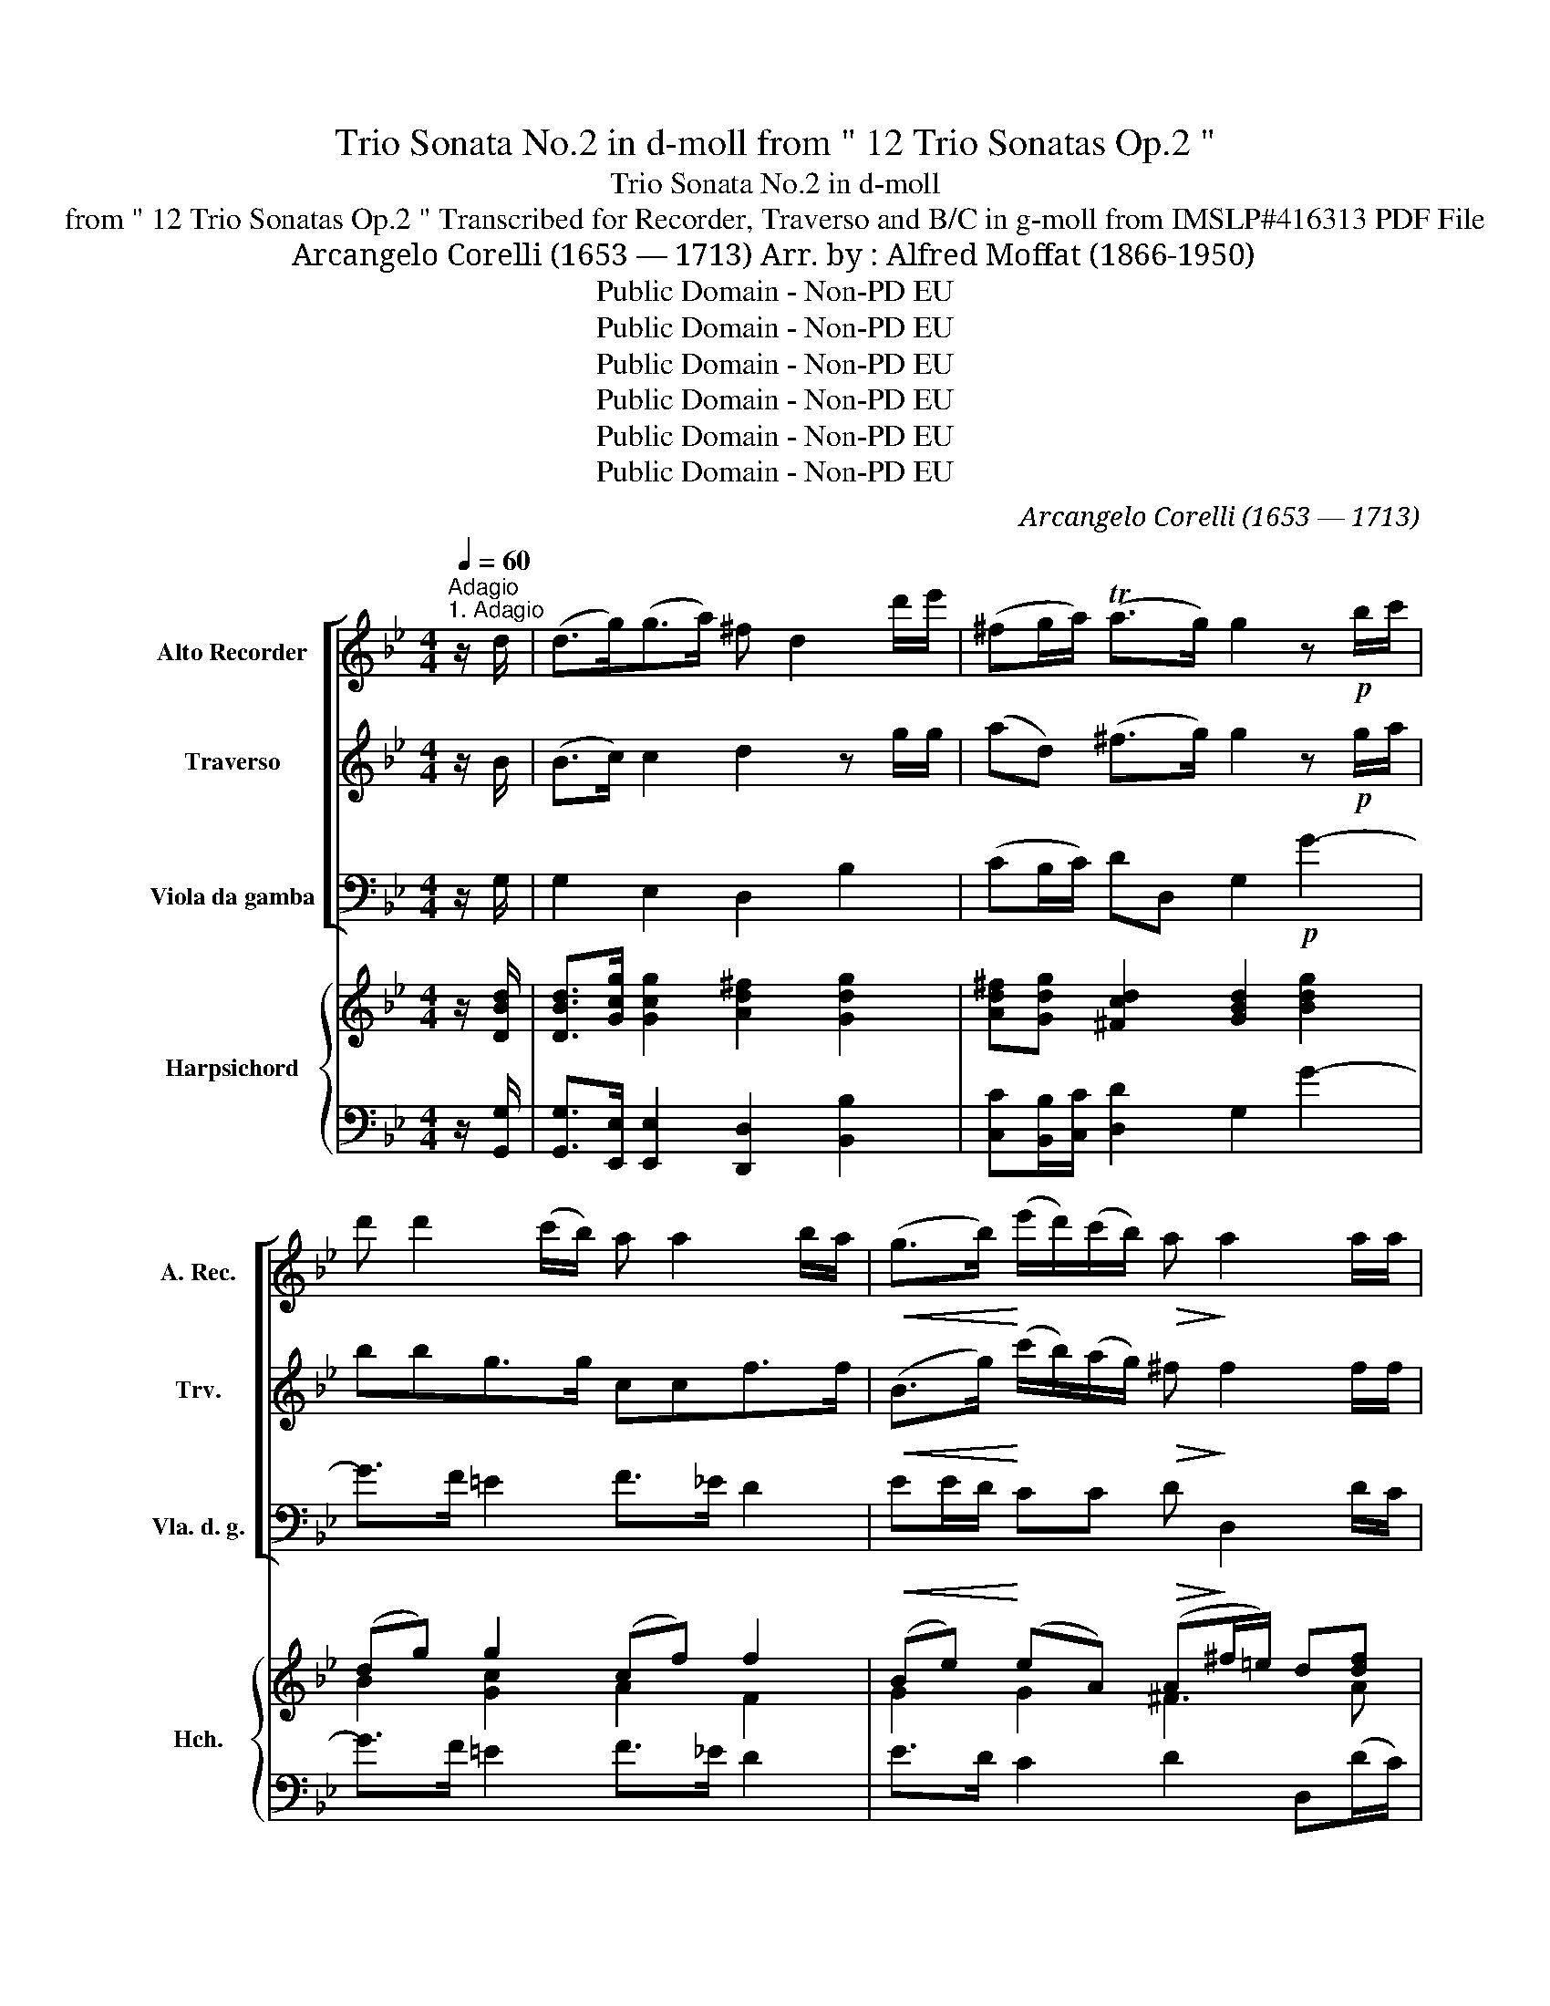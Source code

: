 X:1
T:Trio Sonata No.2 in d-moll from " 12 Trio Sonatas Op.2 "
T:Trio Sonata No.2 in d-moll
T:from " 12 Trio Sonatas Op.2 " Transcribed for Recorder, Traverso and B/C in g-moll from IMSLP#416313 PDF File
T:Arcangelo Corelli (1653 — 1713) Arr. by : Alfred Moffat (1866-1950)
T:Public Domain - Non-PD EU
T:Public Domain - Non-PD EU
T:Public Domain - Non-PD EU
T:Public Domain - Non-PD EU
T:Public Domain - Non-PD EU
T:Public Domain - Non-PD EU
C:Arcangelo Corelli (1653 — 1713)
Z:Public Domain - Non-PD EU
%%score [ 1 2 3 ] { ( 4 6 7 ) | ( 5 8 ) }
L:1/8
Q:1/4=60
M:4/4
K:Bb
V:1 treble nm="Alto Recorder" snm="A. Rec."
V:2 treble nm="Traverso" snm="Trv."
V:3 bass nm="Viola da gamba" snm="Vla. d. g."
V:4 treble nm="Harpsichord" snm="Hch."
V:6 treble 
V:7 treble 
V:5 bass 
V:8 bass 
V:1
"^Adagio""^1. Adagio" z/ d/ | (d>g)(g>a) ^f d2 d'/e'/ | (^fg/a/) (Ta>g) g2 z!p! b/c'/ | %3
 d' d'2 (c'/b/) a a2 b/a/ |!<(! (g>b)!<)! (e'/d'/)(c'/b/)!>(! a!>)! a2 a/a/ | %5
 dg(f>f) (f =e2) e/e/ | ff(e>e) (e d2) d'/d'/ | (d'c')(c'>c') (c'b) z b | ^c a2 g2 (f2!p! f) | %9
 (fe)(e>e) (e d2) d' | (b/a/)(g/f/) (T=e>d) d3!f! d' | (b/a/)(g/f/) T=e>d d3 :: z/!mf! a/ | %13
 a3 d'"_cresc." b3 e' | c'3 f' d'3 (d'/c'/) | gga>a b3!f! d' | (g/a/)b b>a b3!p! (d'/e'/) | %17
 f' f'2 (e'/d'/) e' g'2 f'/e'/ | d'e'Td'>c' c'3!p! (c'/d'/) | e' e'2 (d'/c'/) d' d'2 (e'/d'/) | %20
 c' c'2"_cresc." d'/c'/ b b2 (c'/b/) | _aa(g^f) g g2 d' | (e'/d'/)(c'/b/) (Ta>g)!f! g2 e2 | %23
 ^FG(TG>F) !fermata!G3 :| z/8 |[M:3/4][Q:1/4=120]"^2. Corrente" z!f! d | d3 d g2 | b2 a3 c' | %28
 b4 g2 | g2 f3 e | (d3 e)"_dim." f2- | f2 (e3 e) | (e3 f) (d2- | de)!<(! (c3 d)!<)! | d6 | %35
!f! d'2 (d'3 d') | e'6 | c'2 (c'3 c') | d'6 | d'2 (c'3 d') | b6 | b2 (a3 g) | f3 g a2 | d2 g3 g | %44
 (g3 a) !tenuto!g!tenuto!a | (fg) (T=e3 d) | d6- | d4 :: z!p! a | (a3 d) ^f2 | a2 (d'3 c') | b6 | %52
 g2 (c'3 b) | a6 | f2 (b3 a) | (g3 a) (b2- | bc') c'3 b |!>(! b6!>)! |!p! f'2 e'3 d' | e'3 e' =b2 | %60
 (c'd') (Td'3 c') | c'6 | e'2"_cresc." ^d'3 c' | b3 c' d'2 | (bd') c'3 b | a6 |!f! g2 a3 a | %67
 b4"_cresc." =b2 | c'2 d'3 d' | e'3 e' ^f2 | (ga) (Ta3 g) | g4!ff! d'2 | c'2 d'3 d' | e'3 e' ^f2 | %74
 (ga) (Ta3 g) | g6- | g4 :| z/8 |[M:12/8][Q:3/8=120]"^Allegro""^3. Giga." z z!p! d (BA).G (d2 g) | %79
 ^f3 (d'2 g) (c'd').b a3 | g3- g2 .g' (f'e').d' .e'2 .f' | d'3 z2 .b (a2 f) (a2 =b) | %82
 c'3 z2 .c' (b2 g) (b2 c') | d'3 d3 (ga).b (a2 g) | ^f3 z2 .d' .e'2 .e' .e'2 .e' | %85
 (e'2 d') z2 .g .c'2 .c' .c'2 .c' | (c'2 b) z (ba) (gaf =efd) | .^c2 (a d2)!f! b (ag)f (T=e2 d) | %88
 d3 :: z!p! .d.e (fe).d (gf).e | (f"_cresc."e).d (gf).e (fe).d (gf).e | %91
!f! f2 b (d'e'f') (e'2 d') (c'2 b) | (a2 f) b3-!p! b3 c'3- | c'3 d'3!f! (e'f').d' (c'2 b) | %94
 b3- b2!p! .=b (c'd').e' Td'3 | c'3 d'2 ^f (ga).b (a2 g) | ^f3 z2"_cresc." d' =e'3 z2 ^f' | %97
 g'3 z2!f! .g (c'd')b a3 | g2 d e2 ^F (GA)B TA3 | !fermata!g3 :| %100
V:2
 z/ B/ | (B>c) c2 d2 z g/g/ | (ad) (^f>g) g2 z!p! g/a/ | bbg>g ccf>f | %4
!<(! (B>g)!<)! (c'/b/)(a/g/)!>(! ^f!>)! f2 f/f/ | g=b(c'd') (g g2) g/g/ | fa(bc') f f2 ^f/f/ | %7
 (gg)(a>a) (ad) z g | =e^cde A A2!p! a | (bb)(c'>c') f f2 a | (^c>d) (dc) d2!f! a2 | ^c>d d>c d3 :: %12
 z/!mf! f/ | ^f3 a"_cresc." d3 b | a3 c' f3 (b/f/) | c2 d2 e2 B2 |!f! c'd'c'>b b3!p! b/b/ | %17
 c'c'd'>d' g e'2 (d'/c'/) | =bc'(c'b) c'3!p! g/a/ | bb(c'>c') f2 ^f2 | %20
 gg"_cresc."(a>a) d d2 (e'/d'/) | c'c'c'c' (c' b2) (_a/g/) | (^f>g) (gf)!f! g2 Gc- | %23
 cB(A>G) !fermata!G3 :| z/8 |[M:3/4] z!f! B | B3 B B2 | d2 ^f3 f | g6 | b2 c'4 | (f4"_dim." c'2) | %31
 b2 b4 | a4 b2- | b2!<(! (g3 a)!<)! | ^f6 |!f! g2 (=b3 b) | c'6 | f2 (a3 a) | b6 | a2 (a3 a) | d6 | %41
 =e2 (^c3 c) | (d4 =e2) | f2 =e3 d | (^c3 A) !tenuto!=B!tenuto!c | d2 d3 ^c | d6- | d4 :: z!p! ^f | %49
 (^f3 f) d2 | ^f2 (f3 f) | g6 | c'2 g4 | c6 | b2 f4 | B3 (fed) | (cB) A3 f |!>(! d6!>)! | %58
!p! d'2 d'3 d' | g3 _a f2 | (ec') (c'3 =b) | c'6 | a2"_cresc." a3 a | d4 a2 | (gb) a3 g | ^f6 | %66
!f! d2 d4 | d4"_cresc." d'2 | g2 f3 ^g | e4 d2 | g2 ^f3 g | g4!ff! =b2 | g2 f3 ^g | e4 d2 | %74
 g2 ^f3 g | g6- | g4 :| z/8 |[M:12/8] z z!p! G (GA).B (A2 G) | d3 z2 .d' (^f2 g) (g2 f) | %80
 g3- g2 b c'3 z2 .c' | f3 z2 .d' (c'2 a) (c'2 d') | e'3 z2 .e' (d'2 b) (d'2 e') | %83
 a3- a2 d' (d'c').b (c'2 d') | d'3 z2 .a .b2 .b (c'b).c' | f3 z2 .b .a2 .^f .g2 .a | %86
 d3 z2 .^c (d2 a) (g2 f) | =e3 z2!f! d (^cA)d (d2 c) | d3 :: z!p! .B.c (dc).B (ed).c | %90
 (d"_cresc."c).B (ed).c (dc).B (ed).c |!f! d2 f (bc'd') (g2 f) (e2 d) | c3 z2!p! f (gfe) z2 g | %93
 (agf) z2 .b!f! (ga).b (b2 a) | b3- b2!p! .d' (g2 c') (c'2 =b) | c'3 z2 .d' c'3 z2 b | %96
 a3 z2"_cresc." d' (d'2 c') z2 c' | (c'2 b) z2!f! .d (=e^f)g g2 f | g3 z2 d c2 G G2 ^F | %99
 !fermata!g3 :| %100
V:3
 z/ G,/ | G,2 E,2 D,2 B,2 | (CB,/C/) DD, G,2!p! G2- | G>F =E2 F>_E D2 | %4
!<(! EE/D/!<)! CC!>(! D!>)! D,2 D/C/ | =B,G,(A,B,) C C,2 C/_B,/ | A,F,(G,A,) B, B,,2 D, | %7
 =E,2 ^F,2 G,2 z G, | A,A,=B,^C DD,F,!p!D, | G,2 A,2 B,2 F,2 | G,D,A,A,, D,2!f! F,2 | %11
 G,D,A,A, D,3 :: z/!mf! D/ | DD,^F,D,"_cresc." G,A,B,G, | A,F,G,A, B,CDD, | z4 E2 FA | %16
!f! E,2 F,2 B,,2!p! B,2 | A,2 =B,2 C2 E,2 | F,2 G,2 CDEC |!p! G,2 A,2 B,CDD, | %20
 =E,2"_cresc." ^F,2 G,A,B,B,, | C,2 D,2 E,2 B,,2 | C,2 D,2!f! G,2 C2 | DG, D,2 !fermata!G,3 :| %24
 z/8 |[M:3/4] z!f! G, | G,6 | G,2 D,4 | G,6 | G,2 A,4 | B,4"_dim." A,2 | G,2 C4 | F,4 B,2 | %33
 B,2!<(! E4!<)! | D3 E DC |!f! =B,2 G,4 | C3 D CB, | A,2 F,4 | B,3 B, A,G, | ^F,2 D,4 | G,3 F =ED | %41
 ^C2 A,4 | D,4 C2 | B,2 G,4 | A,3 F, G,2 | D,2 A,4 | D,6- | D,4 :: z!p! E, | D,6 | D2 ^F2 D2 | %51
 G3 AGF | =E2 C2 E2 | F3 (GFE) | D2 B,2 D2 | E3 (DCB,) | (EC) F2 F,2 |!>(! B,6!>)! |!p! B,2 =B,4 | %59
 C4 G,2 | _A,F, G,4 | C3 B,A,G, | ^F,2"_cresc." D,4 | G,4 F,2 | E,2 C,4 | D,4!f! DC | B,2 ^F,4 | %67
 G,4"_cresc." G2 | E2 =B,4 | C4 D2 | EC D2 D,2 | G,4!ff! F2 | E2 =B,4 | C4 D2 | EC D2 D,2 | G,6- | %76
 G,4 :| z/8 |[M:12/8] z3!p! G,3 (F,2 E,) | D,3 z2 .B, (A,2 G,) (D2 D,) | %80
 (G,2 A,) (B,2 G,) A,3 z2 .F, | (B,2 C) (D2 B,) F3 z2 .F | (E2 C) (E2 ^F) G3 z2 G | %83
 .F2 .E .F2 .D E3 z2 .E | D3 z2 .D .G,2 .G, (A,G,).A, | (B,2 C) (D2 B,) .^F,2 .D, .=E,2 .F, | %86
 G,3 z2 .A, B,3 z2 .G, | A,3 B,2!f! G, A,2 D, A,3 | D,3 :: z3!p! B,3 z2 z | %90
"_cresc." B,3 z2 z B,3 z2 z |!f! B,3 z2 z E,3 z2 z | F,3 D,3!p! E,3 E,3 | %93
 F,3 z2 .D!f! (C2 B,) (F2 F,) | B,3 z2!p! .G E2 C G2 G, | C3 z2 .D E3 z2 C | %96
 D3 B,3"_cresc." C3 D3 | E3 B,3!f! A,2 G, D2 D, | G,3 z2 D, E,D,C, D,3 | !fermata!G,3 :| %100
V:4
 z/ [DBd]/ | [DBd]>[Gcg] [Gcg]2 [Ad^f]2 [Gdg]2 | [Ad^f][Gdg] [^Fcd]2 [GBd]2 [Bdg]2 | %3
 (dg) g2 (cf) f2 | (Be) (eA) (A^f/=e/) d[df] | (g3 f) (f =e2) z | (f3 _e) (e d2) ^F | %7
 z c2 c ([Ac][GB]) z [GBd] | ^ccd=e f2 df | z _e2 e ([ce][Bd]) [Ada]2 | %10
 ([Bg]/[Af]/[G^c=e]/[Fd]/) e>d [FAd]2 [Ada]2 | ([Bg]/[Af]/=e/[Fd]/) e .d [FAd]3 :: z | d4 BddB | %14
 [=F=f]3 [Ff] d2 e2 | cgf_e dc/B/ [FBf]2 | c B2 A [DFB]2 [FBd]2 | [Fcf]2 [FGd]2 e2 g2 | %18
 =B c2 B c4 | BeFf [Bd]2 d2 | [Gc-]2 cd dc B2 | _Ac- c2 [CGc]2 [DGd]2 | e2 [Ad]2 [GBd]2 [ce]2 | %23
 [Gd]2 [Ad]2 !fermata![GBdg]3 :| z/8 |[M:3/4] z2 | z2 ([GB][Ac] [Bd]2) | [DGB]2 [D^FA]4 | %28
 [DGB]2 ([GB][Ac] [Bd]2) | [Bg]2 (f3 e) | [Bd]4 [cf]2 | [Bf]2 e4 | (e2 dc) (d2 | %33
 [Bd]2)!<(! [Gc]4!<)! | [^Fd]6 | [Gg]2 [Gg]4 | [Gce]6 | (cd)cB A2 | [FBd]6 | [Dd]2 [Dd]4 | [DGB]6 | %41
 [GB=e]2 [G^ce]4 | [FAd]4 [=EA=e]2 | [FBd]2 (=e3 d) | [=EA^c]3 [DAd] ([G=B][Ac]) | %45
 [FAd]2 (d2 ^c) x | d6 | [FAd]4 :: z2 | z2 ([^fa][eg] [df]2) | [Ad^f]2 d4 | (d2 g4) | (g2 =e2 c2) | %53
 (c2 f4) | (f2 d2 B2) | (B3 fed) | (c4 f2) |!>(! [Bd-]2 [df][ce]!>)! [Bd]2 | z2 (d2 f2) | %59
 ([Gce]4 [F=Bd]2) | [E_Ac]2 (c2 =B2) | [EGc]2 [Gce]4 | (a2 ^f2 _e2) | ([Bd][Ac] [GB]2) [Ad]2 | %64
 [Gg]6 | [A^f]6 | [Gdg]2 [Ada]4 | [Bdb]4 .[=Bg=b]2 | [cgc']2 [ddgd']4 | [ege']4 dc | %70
 [GBg][cea] [Acd^f]4 | [Bdg]4 [=Bg=b]2 | [cgc']2 [dgd']4 | [ege']4 ((dc)) | [GBg][cea] [Acd^f]4 | %75
 g6- | .g4 :| z/8 |[M:12/8] z3 ([GB][Ac][Bd]) [Ad]2 [Gcg] | %79
 (([d^f][=eg])[fa]) [^Fd]2 [Gd] (dcB) (A2 d) | (BAG d2 g) f3- f2 e | %81
 (dcB [Bf]2 [db]) ([fa][gb][ac'] [fa]2 [=Bg]) | (gfe g2 a) ([gb][ac'][bd'] [gb]2) z | %83
 (a3 d'2) d (gab) (a2 g) | (^f=ed) (a2 d) [B_e]2 z [ce]2 z | (f2 F) F2 z a2- ^f g2 a | %86
 d3 z2 [A^c] [Gd]2 z z2 [db] | (a2 g f2) [Bdg] (^c2 d) (d2 c) | [FAd]3 :: z2 z (Bcd) e3 | %90
 [Bd][ce][df] (g2 a) [db][ec'][fd'] [ge']2 [af'] | ([bf']2 [fd'] [db]3) ([eg]2 [df] [ce]2 [Bd]) | %92
 (c3!>(! [Ff]3)!>)! c2 c c3 | (cBA f2) [FB] (e2 d c2 f) | (dcB f2 [=Bd]) (gfe d2 g) | %95
 (edc) [Gdg]2 [Ad^f] [Gcg]2 z2 [Bg] z | (^f=ed) [Gdg]3 [Ge]3 z3 | %97
 [Gg]3 z2 [dgd'] [=ec'][^fd'][gb] [da]3 | g3- g2 [^Fd] (c2 [eg]) (g2 ^f) | !fermata![GBdg]3 :| %100
V:5
 z/ [G,,G,]/ | [G,,G,]>[E,,E,] [E,,E,]2 [D,,D,]2 [B,,B,]2 | [C,C][B,,B,]/[C,C]/ [D,D]2 G,2 G2- | %3
 G>F =E2 F>_E D2 | E>D C2 D2 D,(D/C/) | =B,G,A,B, C2 C,C/_B,/ | A,F,G,A, B,2 D,2 | %7
 =E,2 ^F,2 G,2 z2 | z (A,=B,)^C DD,F,D, | G,2 A,2 B,2 F,2 | G, D, A,A,, D,2 [F,,F,]2 | %11
 [G,,G,][D,,D,][A,,A,][A,,,A,,] [D,,D,]3 :: z | DD,^F,D, G,A,B,G, | A,F,G,A, B,CDD, | %15
 E,2 [F,,F,]2 [G,,G,]2 [D,,D,]2 | [E,,E,]2 [F,,F,]2 [B,,B,]2 B,2 | A,2 =B,2 C2 E,2 | %18
 F,2 G,2 C,D,E,C, | [G,,G,]2 [A,,A,]2 [B,,B,]CDD, | =E,2 ^F,2 [G,,G,][A,,A,][B,,B,][B,,,B,,] | %21
 [C,,C,]2 [D,,D,]2 [E,,E,]2 B,,2 | C,2 D,2 [G,,G,]2 [C,C]2 | [D,D]G, D,2 !fermata![G,,G,]3 :| z/8 | %25
[M:3/4] z2 | [G,,-G,]6 | [G,,G,]2 [D,,D,]4 | [G,,G,]6 | [G,D]2 [A,F]4 | (FBAG) F2 | [G,F]2 [CG]4 | %32
 [F,F]4 ([B,F]2 | [B,F]2) [E,E]4 | [D,D]3 [E,E][D,D][C,C] | [=B,,=B,]2 [G,,G,]4 | %36
 C,3 [D,D][C,C][_B,,_B,] | [A,,A,]2 [F,,F,]4 | [B,,B,]3 [B,,B,][A,,A,][G,,G,] | %39
 [^F,,^F,]2 [D,,D,]4 | [G,,G,]3 =F,=E,D, | [^C,^C]2 [A,,A,]4 | [D,D]4 [=C,=C]2 | %43
 [B,,B,]2 [G,,G,]4 | [A,,A,]3 [F,,F,] [G,,G,]2 | [D,,D,]2 [A,,A,]4 | [D,D]6 | [D,,D,]4 :: z2 | %49
 D,6 | D2 ^F2 D2 | G3 AGF | =E2 C2 E2 | F3 GF_E | D2 B,2 D2 | E3 DCB, | EC F2 F,2 | (B,6 | %58
 [B,,B,]2) [=B,,=B,]4 | [C,C]4 [G,,G,]2 | [_A,,_A,][F,,F,] [G,,G,]4 | %61
 [C,C]3 [B,,B,][=A,,=A,][G,,G,] | [^F,,^F,]2 [D,,D,]4 | [G,,G,]4 [=F,,=F,]2 | [E,,E,]2 [C,,C,]4 | %65
 [D,,D,]4 [D,D][C,C] | [B,,B,]2 [^F,,^F,]4 | [G,,G,]4 [G,G][F,F] | E2 x4 | [C,C]4 [D,D]2 | %70
 [E,E][C,C] [D,D]2 [D,,D,]2 | [G,,G,]4 [F,,F,]2 | [E,,E,]2 [=B,,,=B,,]4 | [C,,C,]4 [D,,D,]2 | %74
 [E,,E,][C,,C,] [D,,D,]4 | [G,,G,]6 | G,,4 :| z/8 |[M:12/8] [D,,D,]2 [D,,D,] [G,,G,]3 F,2 E, | %79
 D,3 (DCB,) A,2 G, D2 D, | G,2 A, B,2 G, A,2 F,3 z | B,2 C D2 B, F2 F, F2 F | %82
 E2 C E2 ^F G2 G, G2 G | F2 E F2 D E3- E2 E | D2 =E ^F2 D, G,2 z A,2 z | %85
 B,2 C D2 z ^F,2 D, =E,2 F, | (G,2 A, B,2) z B,2 z z2 G, | A,3 B,2 G, A,2 D, A,2 A,, | D,3 :: %89
 z2 z (DEF) G2 A | [B,B]6 [B,B]6 | [B,B]6 E,6 | F,2 E, D,3 E,3 =E,2 E, | F,3 z2 D C2 B, F2 F, | %94
 B,3 z2 G E2 C G2 G, | C3 B,2 D E3 C3 | D2 C B,3 .[C,C]3 [D,D]3 | %97
 [_E,_E]3 [B,,B,]3 [A,,A,]2 [G,,G,] [D,D]2 [D,,D,] | [G,,G,]2 z z2 [D,D] [_E,_E][D,D][C,C] [D,D]3 | %99
 .!fermata![G,,G,]3 :| %100
V:6
 x | x8 | x8 | B2 [Gc]2 A2 F2 | G2 G2 ^F3 A | d=Bcd [Gc]3 x | cABc [FB]3 x | G2 [DA]2 D2 x2 | %8
 A4 A4 | B2 c2 F2 x2 | ^c2 dc x4 | ^c2 G2 x3 :: x | ^F2 AF G4 | cABc [FB]4 | G2 A2 B2 x2 | %16
 G2 [CF]2 x4 | x6 [Gc]2 | DE [DG]2 EFGE | x6 A^F | x2 A2 BA G=F | _E2 D2 x4 | c/B/A/G/ G^F x4 | %23
 cB G>^F x3 :| x/4 |[M:3/4] x2 | D6 | x6 | x6 | x2 c4 | x6 | x2 (B2 cB) | A4 B2 | x6 | x6 | %35
 dedc =B2 | x6 | x2 [Ff]4 | x6 | ABAG ^F2 | x6 | x6 | x6 | x2 [GB]4 | x6 | x2 [=EA]4 | %46
 [FA]2 ([GB][FA] E2) | x4 :: x2 | A6 | x2 A2 ^F2 | d2 x4 | [Gc]6 | x6 | [FB]6 | B3 x AB | B2 A4 | %57
 x6 | G6 | x6 | x2 G4 | x6 | [Ac]4 x2 | x6 | (dcedcB) | x6 | x6 | x6 | x6 | x6 | x6 | x6 | x6 | %73
 x6 | x6 | ([Bd]2 [ce][Bd] [Ac]2) | [Bd]4 :| x/4 |[M:12/8] x9 | A3 x3 ^F2 G G2 F | G3 G2 B c3 A3 | %81
 B2 x10 | c3 c3 x6 | d3- d3 dcB c2 x | d3 d3 x6 | x6 c2 c c2 c | (c2 B) x9 | %87
 ^c3 d2 x (AGF) [=EA]2 x | x3 :: x3 B3 B2 c | x3 e3 x6 | x7 G2- G3 | A3 B2 B [GB]3 [GB]3 | %93
 A x5 GAB B2 A | B2 x4 c3 c2 =B | c3 x9 | A2 x4 (d2 c) x2 [Ac^f] | (c2 B) x6 (g2 ^f) | %98
 ([Bd][Ac][GB]) [GB]2 x G2 c [Ad]2 x | x3 :| %100
V:7
 x | x8 | x8 | x8 | x8 | G3 G x4 | F3 F x4 | x8 | x8 | x8 | x2 G2 x4 | x7 :: x | x8 | x8 | x8 | %16
 x8 | x8 | x8 | x8 | x8 | z2 G^F z4 | x8 | x7 :| x/4 |[M:3/4] x2 | x6 | x6 | x6 | x6 | x6 | x6 | %32
 x6 | x6 | x6 | x6 | x6 | x6 | x6 | x6 | x6 | x6 | x6 | x6 | x6 | x6 | x6 | x4 :: x2 | x6 | x6 | %51
 x6 | x6 | x6 | x6 | x6 | x6 | x6 | x6 | x6 | x6 | x6 | x6 | x6 | x6 | x6 | x6 | x6 | x6 | x6 | %70
 x6 | x6 | x6 | x6 | x6 | x6 | x4 :| x/4 |[M:12/8] x9 | x12 | x12 | x12 | x12 | x12 | x12 | x12 | %86
 x12 | x12 | x3 :: x9 | x12 | x12 | x12 | x12 | x12 | x12 | x12 | x12 | x12 | x3 :| %100
V:8
 x | x8 | x8 | x8 | x8 | x8 | x8 | x8 | x8 | x8 | x8 | x7 :: x | x8 | x8 | x8 | x8 | x8 | x8 | x8 | %20
 x8 | x8 | x8 | x7 :| x/4 |[M:3/4] x2 | x6 | x6 | x6 | x6 | B,4 A,2 | x6 | x6 | x6 | x6 | x6 | x6 | %37
 x6 | x6 | x6 | x6 | x6 | x6 | x6 | x6 | x6 | x6 | x4 :: x2 | x6 | x6 | x6 | x6 | x6 | x6 | x6 | %56
 x6 | x6 | x6 | x6 | x6 | x6 | x6 | x6 | x6 | x6 | x6 | x6 | E,2 [=B,,=B,]4 | x6 | x6 | x6 | x6 | %73
 x6 | x6 | x6 | x4 :| x/4 |[M:12/8] x9 | x12 | x12 | x12 | x12 | x12 | D3- D2 x7 | x12 | %86
 G,3 G,2 A, x6 | x12 | x3 :: x3 B,6 | x12 | x12 | x12 | x12 | x12 | x12 | x12 | x12 | x12 | x3 :| %100

